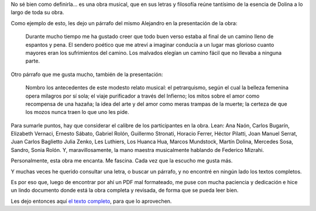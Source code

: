 .. title: "Lo que me costó...
.. date: 2012-07-02 19:36:23
.. tags: música, letra, Dolina

No sé bien como definirla... es una obra musical, que en sus letras y filosofía reúne tantísimo de la esencia de Dolina a lo largo de toda su obra.

Como ejemplo de esto, les dejo un párrafo del mismo Alejandro en la presentación de la obra:

    Durante mucho tiempo me ha gustado creer que todo buen verso estaba al final de un camino lleno de espantos y pena. El sendero poético que me atreví a imaginar conducía a un lugar mas glorioso cuanto mayores eran los sufrimientos del camino. Los malvados elegían un camino fácil que no llevaba a ninguna parte.

Otro párrafo que me gusta mucho, también de la presentación:

    Nombro los antecedentes de este modesto relato musical: el petrarquismo, según el cual la belleza femenina opera milagros por sí sola; el viaje purificador a través del Infierno; los mitos sobre el amor como recompensa de una hazaña; la idea del arte y del amor como meras trampas de la muerte; la certeza de que los mozos nunca traen lo que uno les pide.

Para sumarle puntos, hay que considerar el calibre de los participantes en la obra. Lean: Ana Naón, Carlos Bugarín, Elizabeth Vernaci, Ernesto Sábato, Gabriel Rolón, Guillermo Stronati, Horacio Ferrer, Héctor Pilatti, Joan Manuel Serrat, Juan Carlos Baglietto Julia Zenko, Les Luthiers, Los Huanca Hua, Marcos Mundstock, Martín Dolina, Mercedes Sosa, Sandro, Sonia Rolón. Y, maravillosamente, la mano maestra musicalmente hablando de Federico Mizrahi.

.. image:: /images/lqmceadl.jpg
    :alt: Tapa del disco

Personalmente, esta obra me encanta. Me fascina. Cada vez que la escucho me gusta más.

Y muchas veces he querido consultar una letra, o buscar un párrafo, y no encontré en ningún lado los textos completos.

Es por eso que, luego de encontrar por ahí un PDF mal formateado, me puse con mucha paciencia y dedicación e hice un lindo documento donde está la obra completa y revisada, de forma que se pueda leer bien.

Les dejo entonces aquí `el texto completo <http://ubuntuone.com/0oDjV5H8V1i35HjjourbL6>`_, para que lo aprovechen.
